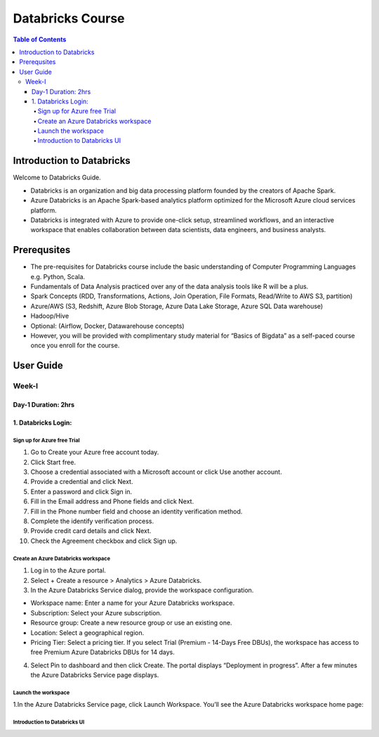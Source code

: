 *******************
Databricks Course
*******************

.. contents:: Table of Contents

Introduction to Databricks
----------------------------

Welcome to Databricks Guide.

- Databricks is an organization and big data processing platform founded by the creators of Apache Spark.
- Azure Databricks is an Apache Spark-based analytics platform optimized for the Microsoft Azure cloud services platform. 
- Databricks is integrated with Azure to provide one-click setup, streamlined workflows, and an interactive workspace that enables collaboration between data scientists, data engineers, and business analysts.

Prerequsites
--------------
- The pre-requisites for Databricks course include the basic understanding of Computer Programming Languages e.g. Python, Scala.
- Fundamentals of Data Analysis practiced over any of the data analysis tools like R will be a plus.
- Spark Concepts (RDD, Transformations, Actions, Join Operation, File Formats, Read/Write to AWS S3, partition)
- Azure/AWS (S3, Redshift, Azure Blob Storage, Azure Data Lake Storage, Azure SQL Data warehouse)
- Hadoop/Hive
- Optional: (Airflow, Docker, Datawarehouse concepts)
- However, you will be provided with complimentary study material for “Basics of Bigdata” as a self-paced course once you enroll for the course.

User Guide
------------------

Week-I
========

Day-1                                                Duration: 2hrs
^^^^^^^^^^^^^^^^^^^^^^^^^^^^^^^^^^^^^^^^^^^^^^^^^^^^^^^^^^^^^^^^^^^^^^^^^^^^^^^^^^^^

1. Databricks Login:
^^^^^^^^^^^^^^^^^^^^^

Sign up for Azure free Trial
""""""""""""""""""""""""""""
1. Go to Create your Azure free account today.
2. Click Start free.
3. Choose a credential associated with a Microsoft account or click Use another account.
4. Provide a credential and click Next.
5. Enter a password and click Sign in.
6. Fill in the Email address and Phone fields and click Next.
7. Fill in the Phone number field and choose an identity verification method.
8. Complete the identify verification process.
9. Provide credit card details and click Next.
10. Check the Agreement checkbox and click Sign up.

Create an Azure Databricks workspace
""""""""""""""""""""""""""""""""""""""
1. Log in to the Azure portal.
2. Select + Create a resource > Analytics > Azure Databricks.
3. In the Azure Databricks Service dialog, provide the workspace configuration.

- Workspace name: Enter a name for your Azure Databricks workspace.
- Subscription: Select your Azure subscription.
- Resource group: Create a new resource group or use an existing one.
- Location: Select a geographical region.
- Pricing Tier: Select a pricing tier. If you select Trial (Premium - 14-Days Free DBUs), the workspace has access to free Premium Azure Databricks DBUs for 14 days.

4. Select Pin to dashboard and then click Create. The portal displays “Deployment in progress”. After a few minutes the Azure Databricks Service page displays.


Launch the workspace
"""""""""""""""""""""""
1.In the Azure Databricks Service page, click Launch Workspace. You’ll see the Azure Databricks workspace home page:

.. image:: launch-azure.png
  :width: 500px
  :height: 200px
  :alt: alternate text

Introduction to Databricks UI
"""""""""""""""""""""""""""""""





